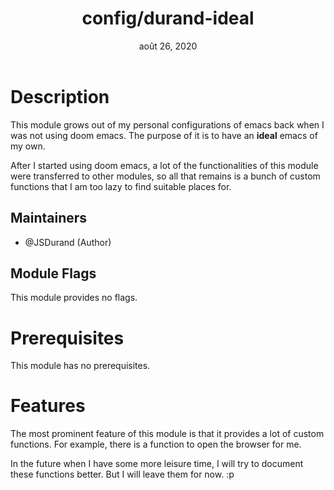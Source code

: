 #+TITLE:   config/durand-ideal
#+DATE:    août 26, 2020
#+STARTUP: inlineimages nofold

* Table of Contents :TOC_3:noexport:
- [[#description][Description]]
  - [[#maintainers][Maintainers]]
  - [[#module-flags][Module Flags]]
- [[#prerequisites][Prerequisites]]
- [[#features][Features]]

* Description
This module grows out of my personal configurations of emacs back when I was not using
doom emacs. The purpose of it is to have an *ideal* emacs of my own.

After I started using doom emacs, a lot of the functionalities of this module were
transferred to other modules, so all that remains is a bunch of custom functions that I am
too lazy to find suitable places for.

** Maintainers
+ @JSDurand (Author)

** Module Flags
This module provides no flags.

* Prerequisites
This module has no prerequisites.

* Features
The most prominent feature of this module is that it provides a lot of custom functions.
For example, there is a function to open the browser for me.

In the future when I have some more leisure time, I will try to document these functions
better. But I will leave them for now. :p
